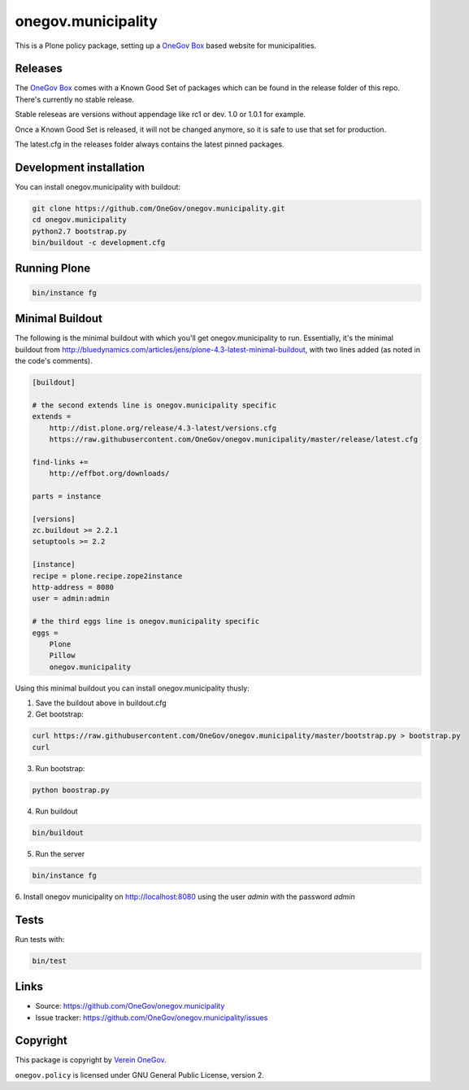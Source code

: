 onegov.municipality
===================

This is a Plone policy package, setting up a `OneGov Box`_ based
website for municipalities.


Releases
--------

The `OneGov Box`_ comes with a Known Good Set of packages which can be found
in the release folder of this repo. There's currently no stable release.

Stable releseas are versions without appendage like rc1 or dev. 1.0 or 1.0.1
for example.

Once a Known Good Set is released, it will not be changed anymore, so it is
safe to use that set for production.

The latest.cfg in the releases folder always contains the latest pinned
packages.


Development installation
------------------------

You can install onegov.municipality with buildout:

.. code:: bash

  git clone https://github.com/OneGov/onegov.municipality.git
  cd onegov.municipality
  python2.7 bootstrap.py
  bin/buildout -c development.cfg


Running Plone
-------------

.. code:: bash

  bin/instance fg


Minimal Buildout
----------------

The following is the minimal buildout with which you'll get
onegov.municipality to run. Essentially, it's the minimal buildout from
http://bluedynamics.com/articles/jens/plone-4.3-latest-minimal-buildout,
with two lines added (as noted in the code's comments).

.. code:: bash

    [buildout]

    # the second extends line is onegov.municipality specific
    extends =
        http://dist.plone.org/release/4.3-latest/versions.cfg
        https://raw.githubusercontent.com/OneGov/onegov.municipality/master/release/latest.cfg

    find-links +=
        http://effbot.org/downloads/

    parts = instance

    [versions]
    zc.buildout >= 2.2.1
    setuptools >= 2.2

    [instance]
    recipe = plone.recipe.zope2instance
    http-address = 8080
    user = admin:admin

    # the third eggs line is onegov.municipality specific
    eggs =
        Plone
        Pillow
        onegov.municipality

Using this minimal buildout you can install onegov.municipality thusly:

1. Save the buildout above in buildout.cfg

2. Get bootstrap:

.. code:: bash

    curl https://raw.githubusercontent.com/OneGov/onegov.municipality/master/bootstrap.py > bootstrap.py
    curl 

3. Run bootstrap:

.. code:: bash

    python boostrap.py

4. Run buildout

.. code:: bash

    bin/buildout

5. Run the server

.. code:: bash

    bin/instance fg

6. Install onegov municipality on http://localhost:8080 using the user *admin*
with the password *admin*


Tests
-----

.. image:: https://secure.travis-ci.org/OneGov/onegov.municipality.png
   :target: http://travis-ci.org/OneGov/onegov.municipality

Run tests with:

.. code:: bash

    bin/test


Links
-----

- Source: https://github.com/OneGov/onegov.municipality
- Issue tracker: https://github.com/OneGov/onegov.municipality/issues


Copyright
---------

This package is copyright by `Verein OneGov <http://www.onegov.ch/>`_.

``onegov.policy`` is licensed under GNU General Public License, version 2.


.. _OneGov Box: http://www.onegov.ch/
